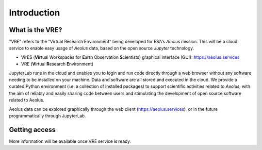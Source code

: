 Introduction
============


What is the VRE?
----------------

"VRE" refers to the "Virtual Research Environment" being developed for ESA's *Aeolus* mission. This will be a cloud service to enable easy usage of *Aeolus* data, based on the open source *Jupyter* technology.

- VirES (**Vir**\ tual Workspaces for **E**\ arth Observation **S**\ cientists) graphical interface (GUI): https://aeolus.services
- VRE (**V**\ irtual **R**\ esearch **E**\ nvironment)

JupyterLab runs in the cloud and enables you to login and run code directly through a web browser without any software needing to be installed on your machine. Data and software are all stored and executed in the cloud. We provide a curated Python environment (i.e. a collection of installed packages) to support scientific activities related to *Aeolus*, with the aim of reliably and easily sharing code between users and stimulating the development of open source software related to Aeolus.


Aeolus data can be explored graphically through the web client (https://aeolus.services), or in the future programmatically through JupyterLab.


Getting access
--------------

More information will be available once VRE service is ready.


